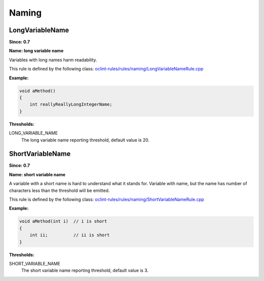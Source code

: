 Naming
======

LongVariableName
----------------

**Since: 0.7**

**Name: long variable name**

Variables with long names harm readability.

This rule is defined by the following class: `oclint-rules/rules/naming/LongVariableNameRule.cpp <https://github.com/oclint/oclint/blob/master/oclint-rules/rules/naming/LongVariableNameRule.cpp>`_

**Example:**


.. code-block:: cpp

    void aMethod()
    {
        int reallyReallyLongIntegerName;
    }
    

**Thresholds:**

LONG_VARIABLE_NAME
    The long variable name reporting threshold, default value is 20.

ShortVariableName
-----------------

**Since: 0.7**

**Name: short variable name**

A variable with a short name is hard to understand what it stands for. Variable with name, but the name has number of characters less than the threshold will be emitted.

This rule is defined by the following class: `oclint-rules/rules/naming/ShortVariableNameRule.cpp <https://github.com/oclint/oclint/blob/master/oclint-rules/rules/naming/ShortVariableNameRule.cpp>`_

**Example:**


.. code-block:: cpp

    void aMethod(int i)  // i is short
    {
        int ii;          // ii is short
    }
    

**Thresholds:**

SHORT_VARIABLE_NAME
    The short variable name reporting threshold, default value is 3.


.. Generated on Tue Jul 12 07:21:26 2016

